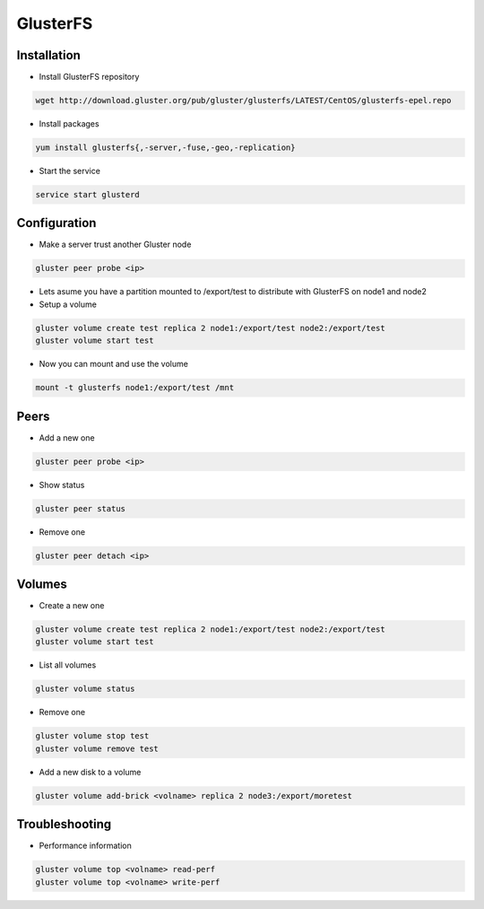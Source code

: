 ###########
GlusterFS
###########

Installation
============

* Install GlusterFS repository

.. code-block:: bash

  wget http://download.gluster.org/pub/gluster/glusterfs/LATEST/CentOS/glusterfs-epel.repo

* Install packages

.. code-block:: bash

  yum install glusterfs{,-server,-fuse,-geo,-replication}

* Start the service

.. code-block:: bash

  service start glusterd


Configuration
=============

* Make a server trust another Gluster node

.. code-block:: bash

  gluster peer probe <ip>

* Lets asume you have a partition mounted to /export/test to distribute with GlusterFS on node1 and node2
* Setup a volume

.. code-block:: bash

  gluster volume create test replica 2 node1:/export/test node2:/export/test
  gluster volume start test

* Now you can mount and use the volume

.. code-block:: bash

  mount -t glusterfs node1:/export/test /mnt


Peers
=====

* Add a new one

.. code-block:: bash

  gluster peer probe <ip>

* Show status

.. code-block:: bash

  gluster peer status

* Remove one

.. code-block:: bash

  gluster peer detach <ip>


Volumes
=======

* Create a new one

.. code-block:: bash

  gluster volume create test replica 2 node1:/export/test node2:/export/test
  gluster volume start test

* List all volumes

.. code-block:: bash

  gluster volume status

* Remove one

.. code-block:: bash

  gluster volume stop test
  gluster volume remove test

* Add a new disk to a volume

.. code-block:: bash

  gluster volume add-brick <volname> replica 2 node3:/export/moretest


Troubleshooting
===============

* Performance information

.. code-block:: bash

  gluster volume top <volname> read-perf
  gluster volume top <volname> write-perf

